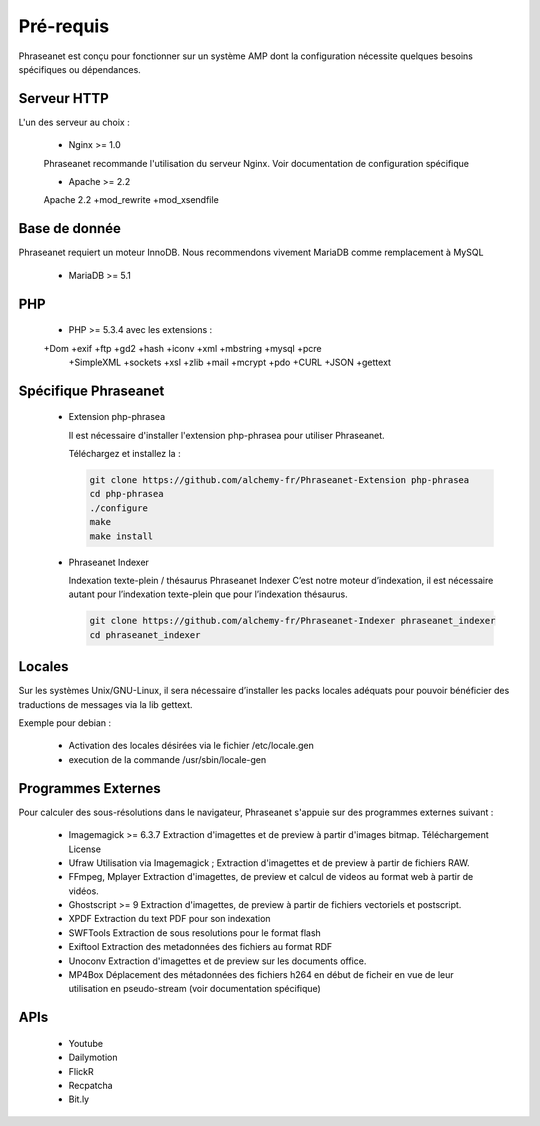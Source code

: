 Pré-requis
==========


Phraseanet est conçu pour fonctionner sur un système AMP dont la configuration 
nécessite quelques besoins spécifiques ou dépendances.

Serveur HTTP
------------

L'un des serveur au choix :

  - Nginx >= 1.0

  Phraseanet recommande l'utilisation du serveur Nginx.
  Voir documentation de configuration spécifique

  - Apache >= 2.2

  Apache 2.2 +mod_rewrite +mod_xsendfile

Base de donnée
--------------

Phraseanet requiert un moteur InnoDB. Nous recommendons vivement MariaDB 
comme remplacement à MySQL

  - MariaDB >= 5.1

PHP
---

  - PHP >= 5.3.4 avec les extensions :

  +Dom +exif +ftp +gd2 +hash +iconv +xml +mbstring +mysql +pcre 
      +SimpleXML +sockets +xsl +zlib +mail +mcrypt +pdo
      +CURL +JSON +gettext


Spécifique Phraseanet
---------------------

  - Extension php-phrasea

    Il est nécessaire d'installer l'extension php-phrasea pour utiliser Phraseanet.

    Téléchargez et installez la :

    .. code-block:: bash
      
      git clone https://github.com/alchemy-fr/Phraseanet-Extension php-phrasea
      cd php-phrasea
      ./configure
      make
      make install

  - Phraseanet Indexer

    Indexation texte-plein / thésaurus Phraseanet Indexer
    C’est notre moteur d’indexation, il est nécessaire autant pour l’indexation 
    texte-plein que pour l’indexation thésaurus.

    .. code-block:: bash
      
      git clone https://github.com/alchemy-fr/Phraseanet-Indexer phraseanet_indexer
      cd phraseanet_indexer
      

Locales
-------

Sur les systèmes Unix/GNU-Linux, il sera nécessaire d’installer les packs 
locales adéquats pour pouvoir bénéficier des traductions de messages via la lib 
gettext.

Exemple pour debian :

 - Activation des locales désirées via le fichier /etc/locale.gen
 - execution de la commande /usr/sbin/locale-gen


Programmes Externes
-------------------

Pour calculer des sous-résolutions dans le navigateur, Phraseanet s'appuie sur 
des programmes externes suivant :

  - Imagemagick >= 6.3.7
    Extraction d'imagettes et de preview à partir d'images bitmap. 
    Téléchargement
    License

  - Ufraw 
    Utilisation via Imagemagick ; Extraction d'imagettes et de preview à partir 
    de fichiers RAW. 
    
  - FFmpeg, Mplayer
    Extraction d'imagettes, de preview et calcul de videos au format web à 
    partir de vidéos. 
 
  - Ghostscript >= 9
    Extraction d'imagettes, de preview à partir de fichiers vectoriels et 
    postscript. 

  - XPDF
    Extraction du text PDF pour son indexation

  - SWFTools
    Extraction de sous resolutions pour le format flash

  - Exiftool
    Extraction des metadonnées des fichiers au format RDF

  - Unoconv
    Extraction d'imagettes et de preview sur les documents office.

  - MP4Box
    Déplacement des métadonnées des fichiers h264 en début de ficheir en vue de 
    leur utilisation en pseudo-stream (voir documentation spécifique)



APIs
----

  - Youtube
  - Dailymotion
  - FlickR
  - Recpatcha
  - Bit.ly


